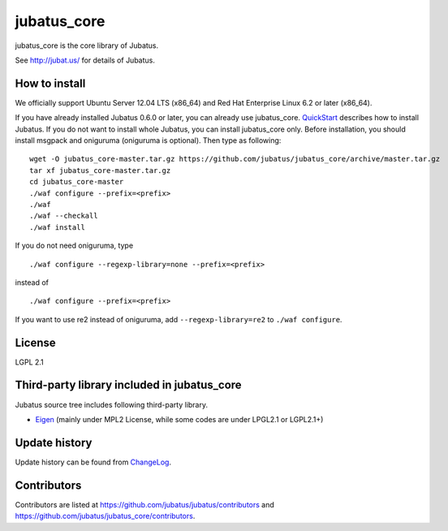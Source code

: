 jubatus_core
============

jubatus_core is the core library of Jubatus.

See http://jubat.us/ for details of Jubatus.

How to install
-----------

We officially support Ubuntu Server 12.04 LTS (x86_64) and Red Hat Enterprise Linux 6.2 or later (x86_64).

If you have already installed Jubatus 0.6.0 or later, you can already use jubatus_core.
`QuickStart <http://jubat.us/en/quickstart.html>`_ describes how to install Jubatus.
If you do not want to install whole Jubatus, you can install jubatus_core only.
Before installation, you should install msgpack and oniguruma (oniguruma is optional).
Then type as following:

::

    wget -O jubatus_core-master.tar.gz https://github.com/jubatus/jubatus_core/archive/master.tar.gz
    tar xf jubatus_core-master.tar.gz
    cd jubatus_core-master
    ./waf configure --prefix=<prefix>
    ./waf
    ./waf --checkall
    ./waf install


If you do not need oniguruma, type

::

    ./waf configure --regexp-library=none --prefix=<prefix>


instead of

::

    ./waf configure --prefix=<prefix>

If you want to use re2 instead of oniguruma, add ``--regexp-library=re2`` to ``./waf configure``.

License
-------

LGPL 2.1

Third-party library included in jubatus_core
----------------------------------------------

Jubatus source tree includes following third-party library.

- Eigen_ (mainly under MPL2 License, while some codes are under LPGL2.1 or LGPL2.1+)

.. _Eigen: http://eigen.tuxfamily.org

Update history
--------------

Update history can be found from `ChangeLog <https://github.com/jubatus/jubatus_core/blob/master/ChangeLog.rst>`_.

Contributors
------------

Contributors are listed at https://github.com/jubatus/jubatus/contributors and https://github.com/jubatus/jubatus_core/contributors.
